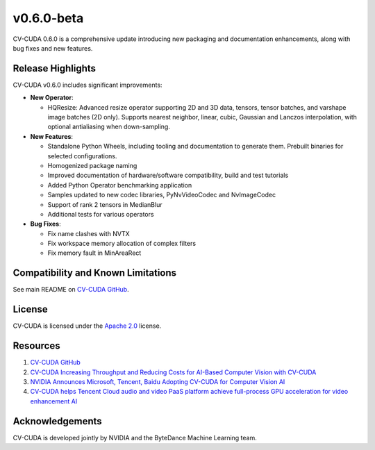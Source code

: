 ..
  # SPDX-FileCopyrightText: Copyright (c) 2023-2024 NVIDIA CORPORATION & AFFILIATES. All rights reserved.
  # SPDX-License-Identifier: Apache-2.0
  #
  # Licensed under the Apache License, Version 2.0 (the "License");
  # you may not use this file except in compliance with the License.
  # You may obtain a copy of the License at
  #
  # http://www.apache.org/licenses/LICENSE-2.0
  #
  # Unless required by applicable law or agreed to in writing, software
  # distributed under the License is distributed on an "AS IS" BASIS,
  # WITHOUT WARRANTIES OR CONDITIONS OF ANY KIND, either express or implied.
  # See the License for the specific language governing permissions and
  # limitations under the License.

.. _v0.6.0-beta:

v0.6.0-beta
======

CV-CUDA 0.6.0 is a comprehensive update introducing new packaging and documentation enhancements, along with bug fixes and new features.

Release Highlights
------------------

CV-CUDA v0.6.0 includes significant improvements:

* **New Operator**:

  * HQResize: Advanced resize operator supporting 2D and 3D data, tensors, tensor batches, and varshape image batches (2D only). Supports nearest neighbor, linear, cubic, Gaussian and Lanczos interpolation, with optional antialiasing when down-sampling.

* **New Features**:

  * Standalone Python Wheels, including tooling and documentation to generate them. Prebuilt binaries for selected configurations.

  * Homogenized package naming

  * Improved documentation of hardware/software compatibility, build and test tutorials

  * Added Python Operator benchmarking application

  * Samples updated to new codec libraries, PyNvVideoCodec and NvImageCodec

  * Support of rank 2 tensors in MedianBlur

  * Additional tests for various operators

* **Bug Fixes**:

  * Fix name clashes with NVTX

  * Fix workspace memory allocation of complex filters

  * Fix memory fault in MinAreaRect

Compatibility and Known Limitations
-----------------------------------

See main README on `CV-CUDA GitHub <https://github.com/CVCUDA/CV-CUDA>`_.

License
-------

CV-CUDA is licensed under the `Apache 2.0 <https://github.com/CVCUDA/CV-CUDA/blob/main/LICENSE.md>`_ license.

Resources
---------

1. `CV-CUDA GitHub <https://github.com/CVCUDA/CV-CUDA>`_
2. `CV-CUDA Increasing Throughput and Reducing Costs for AI-Based Computer Vision with CV-CUDA <https://developer.nvidia.com/blog/increasing-throughput-and-reducing-costs-for-computer-vision-with-cv-cuda/>`_
3. `NVIDIA Announces Microsoft, Tencent, Baidu Adopting CV-CUDA for Computer Vision AI <https://blogs.nvidia.com/blog/2023/03/21/cv-cuda-ai-computer-vision/>`_
4. `CV-CUDA helps Tencent Cloud audio and video PaaS platform achieve full-process GPU acceleration for video enhancement AI <https://developer.nvidia.com/zh-cn/blog/cv-cuda-high-performance-image-processing/>`_

Acknowledgements
----------------

CV-CUDA is developed jointly by NVIDIA and the ByteDance Machine Learning team.
